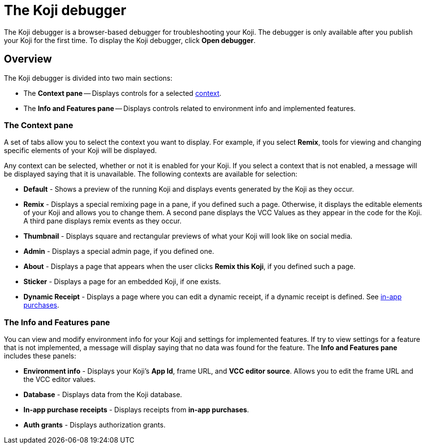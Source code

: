 = The Koji debugger
:page-slug: debugger
:page-description: Guide for the Koji debugger, a browser-based debugger for your published Koji.

The Koji debugger is a browser-based debugger for troubleshooting your Koji.
The debugger is only available after you publish your Koji for the first time.
To display the Koji debugger, click *Open debugger*.

== Overview

The Koji debugger is divided into two main sections:

* The *Context pane* -- Displays controls for a selected <<testing-templates#_using_live_previews, context>>. 
* The *Info and Features pane* -- Displays controls related to environment info and implemented features.

=== The Context pane

A set of tabs allow you to select the context you want to display.
For example, if you select *Remix*, tools for viewing and changing specific elements of your Koji will be displayed.

Any context can be selected, whether or not it is enabled for your Koji.
If you select a context that is not enabled, a message will be displayed saying that it is unavailable.
The following contexts are available for selection:

* *Default* - Shows a preview of the running Koji and displays events generated by the Koji as they occur.
* *Remix* - Displays a special remixing page in a pane, if you defined such a page.
Otherwise, it displays the editable elements of your Koji and allows you to change them. 
A second pane displays the VCC Values as they appear in the code for the Koji.
A third pane displays remix events as they occur.
* *Thumbnail* - Displays square and rectangular previews of what your Koji will look like on social media.
* *Admin* - Displays a special admin page, if you defined one.
* *About* -  Displays a page that appears when the user clicks *Remix this Koji*, if you defined such a page.
* *Sticker* - Displays a page for an embedded Koji, if one exists.
* *Dynamic Receipt* - Displays a page where you can edit a dynamic receipt, if a dynamic receipt is defined. See <<withkoji-koji-iap-package, in-app purchases>>.

=== The Info and Features pane

You can view and modify environment info for your Koji and settings for implemented features.
If try to view settings for a feature that is not implemented, a message will display saying that no data was found for the feature.
The *Info and Features pane* includes these panels:

* *Environment info* - Displays your Koji's *App Id*, frame URL, and *VCC editor source*. Allows you to edit the frame URL and the VCC editor values.
* *Database* - Displays data from the Koji database.
* *In-app purchase receipts* - Displays receipts from *in-app purchases*.
* *Auth grants* - Displays authorization grants.
